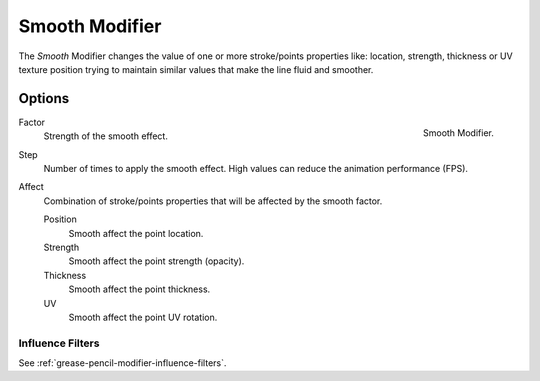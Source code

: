 .. _bpy.types.SmoothGpencilModifier:

***************
Smooth Modifier
***************

The *Smooth* Modifier changes the value of one or more stroke/points properties like:
location, strength, thickness or UV texture position
trying to maintain similar values that make the line fluid and smoother.


Options
=======

.. figure:: /images/grease-pencil_modifiers_deform_smooth_panel.png
   :align: right

   Smooth Modifier.

Factor
   Strength of the smooth effect.

Step
   Number of times to apply the smooth effect.
   High values can reduce the animation performance (FPS).

Affect
   Combination of stroke/points properties that will be affected by the smooth factor.

   Position
      Smooth affect the point location.
   Strength
      Smooth affect the point strength (opacity).
   Thickness
      Smooth affect the point thickness.
   UV
      Smooth affect the point UV rotation.


Influence Filters
-----------------

See :ref:`grease-pencil-modifier-influence-filters`.
